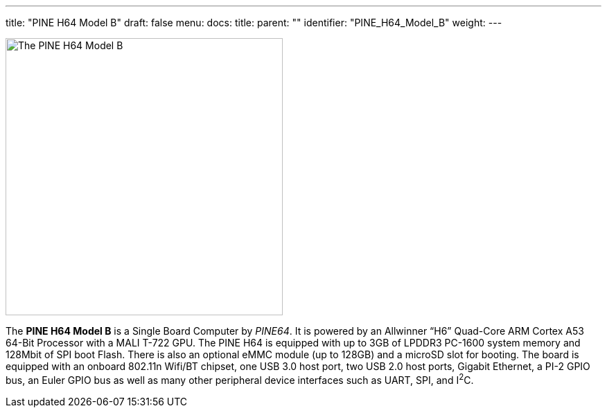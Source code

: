 ---
title: "PINE H64 Model B"
draft: false
menu:
  docs:
    title:
    parent: ""
    identifier: "PINE_H64_Model_B"
    weight: 
---

image:images/pineh64modelb.png[The PINE H64 Model B,title="The PINE H64 Model B",width=400]

The *PINE H64 Model B* is a Single Board Computer by _PINE64_. It is powered by an Allwinner “H6” Quad-Core ARM Cortex A53 64-Bit Processor with a MALI T-722 GPU. The PINE H64 is equipped with up to 3GB of LPDDR3 PC-1600 system memory and 128Mbit of SPI boot Flash. There is also an optional eMMC module (up to 128GB) and a microSD slot for booting. The board is equipped with an onboard 802.11n Wifi/BT chipset, one USB 3.0 host port, two USB 2.0 host ports, Gigabit Ethernet, a PI-2 GPIO bus, an Euler GPIO bus as well as many other peripheral device interfaces such as UART, SPI, and I^2^C.